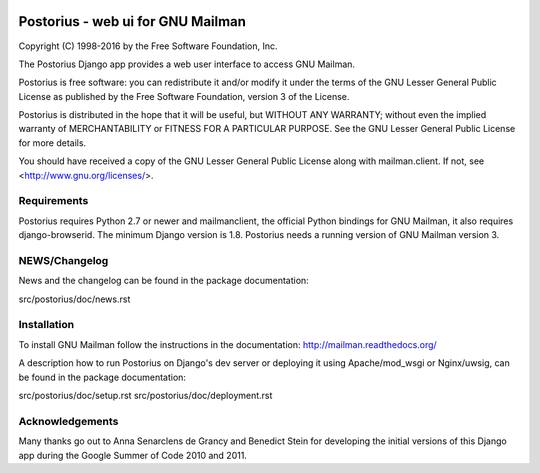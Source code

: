 .. image:: https://img.shields.io/travis/rust-lang/rust.svg?style=plastic   :target: https://github.com/systers/postorius

===================================
Postorius - web ui for GNU Mailman
===================================

Copyright (C) 1998-2016 by the Free Software Foundation, Inc.

The Postorius Django app provides a web user interface to
access GNU Mailman.

Postorius is free software: you can redistribute it and/or
modify it under the terms of the GNU Lesser General Public License as
published by the Free Software Foundation, version 3 of the License.

Postorius is distributed in the hope that it will be useful,
but WITHOUT ANY WARRANTY; without even the implied warranty of
MERCHANTABILITY or FITNESS FOR A PARTICULAR PURPOSE. See the GNU Lesser
General Public License for more details.

You should have received a copy of the GNU Lesser General Public License
along with mailman.client. If not, see <http://www.gnu.org/licenses/>.


Requirements
============

Postorius requires Python 2.7 or newer and mailmanclient,
the official Python bindings for GNU Mailman, it also requires
django-browserid.
The minimum Django version is 1.8.
Postorius needs a running version of GNU Mailman version 3.


NEWS/Changelog
==============

News and the changelog can be found in the package documentation:

src/postorius/doc/news.rst


Installation
============

To install GNU Mailman follow the instructions in the documentation:
http://mailman.readthedocs.org/

A description how to run Postorius on Django's dev server or deploying it 
using Apache/mod_wsgi or Nginx/uwsig, can be found in the package documentation: 

src/postorius/doc/setup.rst
src/postorius/doc/deployment.rst


Acknowledgements
================

Many thanks go out to Anna Senarclens de Grancy and Benedict Stein for
developing the initial versions of this Django app during the Google Summer of
Code 2010 and 2011.
